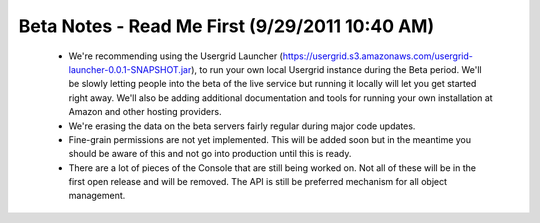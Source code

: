 
===============================================
Beta Notes - Read Me First (9/29/2011 10:40 AM)
===============================================

 - We're recommending using the Usergrid Launcher
   (https://usergrid.s3.amazonaws.com/usergrid-launcher-0.0.1-SNAPSHOT.jar),
   to run your own local Usergrid instance during the Beta period. We'll be
   slowly letting people into the beta of the live service but running it
   locally will let you get started right away. We'll also be adding
   additional documentation and tools for running your own installation at
   Amazon and other hosting providers.

 - We're erasing the data on the beta servers fairly regular during major code
   updates.

 - Fine-grain permissions are not yet implemented. This will be added soon but
   in the meantime you should be aware of this and not go into production
   until this is ready.

 - There are a lot of pieces of the Console that are still being worked on.
   Not all of these will be in the first open release and will be removed. The
   API is still be preferred mechanism for all object management.

